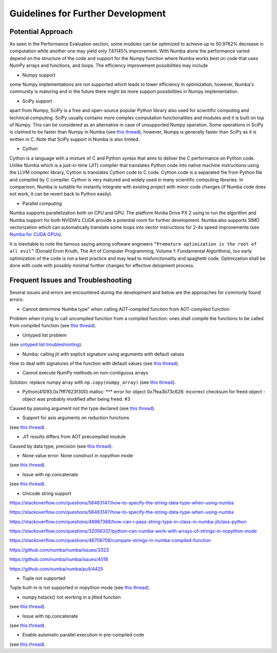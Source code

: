 Guidelines for Further Development
================================

Potential Approach 
--------
As seen in the Performance Evaluation section, some modules can be optimized to achieve up to 50.9762% decrease in computation while another 
one may yield only 7.61145% improvement. With Numba alone the performance varied depend on the structure of the code and support for the Numpy function where 
Numba works best on code that uses NumPy arrays and functions, and loops. The efficiency improvement possibilities may include


- Numpy support
some Numpy implementations are not supported which leads to lower efficiency in optimization, however, Numba's community is maturing and in the future there might be more support possibilities in Numpy implementation.

- SciPy support
apart from Numpy, SciPy is a free and open-source popular Python library also used for scientific computing and technical computing. SciPy usually contains more complex computation functionalities and modules and it is built on top of Numpy. This can be considered as an alternative in case of unsupported Numpy operation. Some operations in SciPy is claimed to be faster than Numpy in Numba (see `this thread <https://stackoverflow.com/questions/15670094/speed-up-solving-a-triangular-linear-system-with-numpy>`_), however, Numpy is generally faster than SciPy as it is written in C. Note 
that SciPy support in Numba is also limited.

- Cython
Cython is a language with a mixture of C and Python syntax that aims to deliver the C performance on Python code. Unlike Numba which is a just-in-time (JIT) compiler that translates Python code into native machine instructions using the LLVM compiler library, Cython is translates Cython code to C code. Cython code is a separated file from Python file and compiled by C compiler. Cython is very matured and widely used in many scientific computing libraries. In comparison,
Numba is suitable for instantly integrate with existing project with minor code changes (if Numba code does not work, it can be revert back to Python easily). 

- Parallel computing
Numba supports parallelization both on CPU and GPU. The platform Nvidia Drive PX 2 using to run the algorithm and Numba support for both NVIDIA's CUDA provide a potential room for further development. Numba also supports SIMD vectorization which can automatically translate some loops into vector instructions for 2-4x speed improvements (see `Numba for CUDA GPUs <http://numba.pydata.org/numba-doc/latest/cuda/index.html>`_). 

It is inevitable to note the famous saying among software engineers ``“Premature optimization is the root of all evil”`` (Donald Ervin Knuth, The Art of Computer Programming, Volume 1: Fundamental Algorithms), too early optimization of the code is not a best practice and may lead to misfunctionality and spaghetti code. Optimization shall be 
done with code with possibly minimal further changes for effective delopment process.

Frequent Issues and Troubleshooting
--------
Several issues and errors are encountered during the development and below are the approaches for commonly found errors: 

- Cannot determine Numba type" when calling AOT-compiled function from AOT-compiled function
Problem when trying to call uncompiled function from a compiled function: ones shall compile the functions to be called from compiled function (see `this thread <https://github.com/numba/numba/issues/3823>`_).

- Untyped list problem
(see `untyped list troubleshooting <http://numba.pydata.org/numba-doc/latest/user/troubleshoot.html#my-code-has-an-untyped-list-problem>`_).

- Numba: calling jit with explicit signature using arguments with default values
How to deal with signatures of the function with default values 
(see `this thread <https://stackoverflow.com/questions/46123657/numba-calling-jit-with-explicit-signature-using-arguments-with-default-values>`_).

- Cannot execute NumPy methods on non-contiguous arrays
Solution: replace numpy array with ``np.copy(numpy_array)`` (see `this thread <https://github.com/numba/numba/issues/1418>`_).

- Python(41093,0x7fff7623f300) malloc: *** error for object 0x7fea3b73c628: incorrect checksum for freed object - object was probably modified after being freed. #3
Caused by passing argument not the type declared (see `this thread <https://github.com/hhatto/otamapy/issues/3>`_).

- Support for axis arguments on reduction functions
(see `this thread <https://github.com/numba/numba/issues/1269>`_).

- JIT results differs from AOT precompiled module
Caused by data type, precision (see `this thread <https://github.com/numba/numba/issues/2755>`_).

- None value error: None construct in nopython mode
(see `this thread <https://github.com/numba/numba/issues/3585>`_).

- Issue with np.concatenate
(see `this thread <https://github.com/numba/numba/issues/2787>`_).

- Unicode string support
https://stackoverflow.com/questions/56463147/how-to-specify-the-string-data-type-when-using-numba

https://stackoverflow.com/questions/56463147/how-to-specify-the-string-data-type-when-using-numba

https://stackoverflow.com/questions/48987368/how-can-i-pass-string-type-in-class-in-numba-jitclass-python

https://stackoverflow.com/questions/32056337/python-can-numba-work-with-arrays-of-strings-in-nopython-mode

https://stackoverflow.com/questions/46708708/compare-strings-in-numba-compiled-function

https://github.com/numba/numba/issues/3323

https://github.com/numba/numba/issues/4018

https://github.com/numba/numba/pull/4425


- Tuple not supported
Tuple built-in is not supported in nopython mode (see `this thread <https://github.com/numba/numba/issues/2771>`_).

- numpy.hstack() not working in a jitted function
(see `this thread <https://stackoverflow.com/questions/54217007/numpy-hstack-not-working-in-a-jitted-function>`_).

- Issue with np.concatenate
(see `this thread <https://github.com/numba/numba/issues/2787>`_).

- Enable automatic parallel execution in pre-compiled code
(see `this thread <https://github.com/numba/numba/issues/3336>`_).



